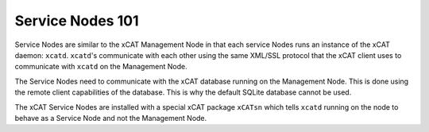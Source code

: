 Service Nodes 101
=================

Service Nodes are similar to the xCAT Management Node in that each service Nodes runs an instance of the xCAT daemon: ``xcatd``.  ``xcatd``'s communicate with each other using the same XML/SSL protocol that the xCAT client uses to communicate with ``xcatd`` on the Management Node. 

The Service Nodes need to communicate with the xCAT database running on the Management Node.  This is done using the remote client capabilities of the database.  This is why the default SQLite database cannot be used.

The xCAT Service Nodes are installed with a special xCAT package ``xCATsn`` which tells ``xcatd`` running on the node to behave as a Service Node and not the Management Node.

